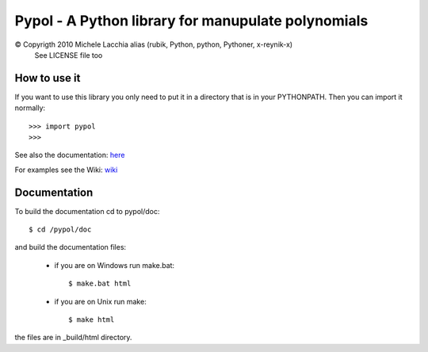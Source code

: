 ===================================================
Pypol - A Python library for manupulate polynomials
===================================================

© Copyrigth 2010 Michele Lacchia alias (rubik, Python, python, Pythoner, x-reynik-x)
    See LICENSE file too

How to use it
-------------

If you want to use this library you only need to put it in a directory that is in
your PYTHONPATH.
Then you can import it normally::

    >>> import pypol
    >>> 

See also the documentation:
`here <http://www.pypol.altervista.org/>`_

For examples see the Wiki:
`wiki <http://github.com/rubik/pypol/wiki>`_

Documentation
-------------

To build the documentation cd to pypol/doc::

    $ cd /pypol/doc

and build the documentation files:

    * if you are on Windows run make.bat::

        $ make.bat html

    * if you are on Unix run make::

        $ make html

the files are in _build/html directory.